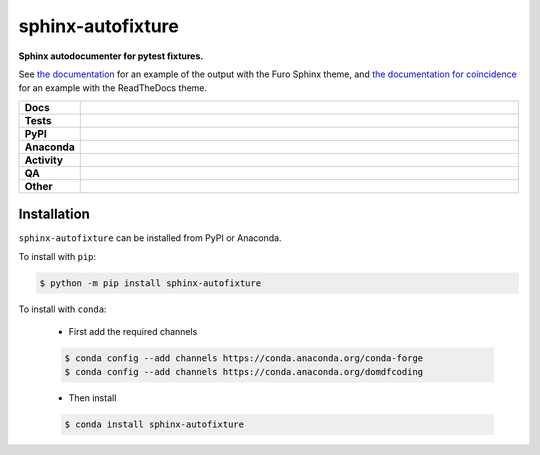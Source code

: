 ###################
sphinx-autofixture
###################

.. start short_desc

**Sphinx autodocumenter for pytest fixtures.**

.. end short_desc

See `the documentation`_ for an example of the output with the Furo Sphinx theme,
and `the documentation for coincidence`_ for an example with the ReadTheDocs theme.

.. _the documentation: https://sphinx-autofixture.readthedocs.io/en/latest/usage.html#directive-autofixture
.. _the documentation for coincidence: https://coincidence.readthedocs.io/en/latest/api/fixtures.html

.. start shields

.. list-table::
	:stub-columns: 1
	:widths: 10 90

	* - Docs
	  - |docs| |docs_check|
	* - Tests
	  - |actions_linux| |actions_windows| |actions_macos| |coveralls|
	* - PyPI
	  - |pypi-version| |supported-versions| |supported-implementations| |wheel|
	* - Anaconda
	  - |conda-version| |conda-platform|
	* - Activity
	  - |commits-latest| |commits-since| |maintained| |pypi-downloads|
	* - QA
	  - |codefactor| |actions_flake8| |actions_mypy|
	* - Other
	  - |license| |language| |requires|

.. |docs| image:: https://img.shields.io/readthedocs/sphinx-autofixture/latest?logo=read-the-docs
	:target: https://sphinx-autofixture.readthedocs.io/en/latest
	:alt: Documentation Build Status

.. |docs_check| image:: https://github.com/sphinx-toolbox/sphinx-autofixture/workflows/Docs%20Check/badge.svg
	:target: https://github.com/sphinx-toolbox/sphinx-autofixture/actions?query=workflow%3A%22Docs+Check%22
	:alt: Docs Check Status

.. |actions_linux| image:: https://github.com/sphinx-toolbox/sphinx-autofixture/workflows/Linux/badge.svg
	:target: https://github.com/sphinx-toolbox/sphinx-autofixture/actions?query=workflow%3A%22Linux%22
	:alt: Linux Test Status

.. |actions_windows| image:: https://github.com/sphinx-toolbox/sphinx-autofixture/workflows/Windows/badge.svg
	:target: https://github.com/sphinx-toolbox/sphinx-autofixture/actions?query=workflow%3A%22Windows%22
	:alt: Windows Test Status

.. |actions_macos| image:: https://github.com/sphinx-toolbox/sphinx-autofixture/workflows/macOS/badge.svg
	:target: https://github.com/sphinx-toolbox/sphinx-autofixture/actions?query=workflow%3A%22macOS%22
	:alt: macOS Test Status

.. |actions_flake8| image:: https://github.com/sphinx-toolbox/sphinx-autofixture/workflows/Flake8/badge.svg
	:target: https://github.com/sphinx-toolbox/sphinx-autofixture/actions?query=workflow%3A%22Flake8%22
	:alt: Flake8 Status

.. |actions_mypy| image:: https://github.com/sphinx-toolbox/sphinx-autofixture/workflows/mypy/badge.svg
	:target: https://github.com/sphinx-toolbox/sphinx-autofixture/actions?query=workflow%3A%22mypy%22
	:alt: mypy status

.. |requires| image:: https://dependency-dash.repo-helper.uk/github/sphinx-toolbox/sphinx-autofixture/badge.svg
	:target: https://dependency-dash.repo-helper.uk/github/sphinx-toolbox/sphinx-autofixture/
	:alt: Requirements Status

.. |coveralls| image:: https://img.shields.io/coveralls/github/sphinx-toolbox/sphinx-autofixture/master?logo=coveralls
	:target: https://coveralls.io/github/sphinx-toolbox/sphinx-autofixture?branch=master
	:alt: Coverage

.. |codefactor| image:: https://img.shields.io/codefactor/grade/github/sphinx-toolbox/sphinx-autofixture?logo=codefactor
	:target: https://www.codefactor.io/repository/github/sphinx-toolbox/sphinx-autofixture
	:alt: CodeFactor Grade

.. |pypi-version| image:: https://img.shields.io/pypi/v/sphinx-autofixture
	:target: https://pypi.org/project/sphinx-autofixture/
	:alt: PyPI - Package Version

.. |supported-versions| image:: https://img.shields.io/pypi/pyversions/sphinx-autofixture?logo=python&logoColor=white
	:target: https://pypi.org/project/sphinx-autofixture/
	:alt: PyPI - Supported Python Versions

.. |supported-implementations| image:: https://img.shields.io/pypi/implementation/sphinx-autofixture
	:target: https://pypi.org/project/sphinx-autofixture/
	:alt: PyPI - Supported Implementations

.. |wheel| image:: https://img.shields.io/pypi/wheel/sphinx-autofixture
	:target: https://pypi.org/project/sphinx-autofixture/
	:alt: PyPI - Wheel

.. |conda-version| image:: https://img.shields.io/conda/v/domdfcoding/sphinx-autofixture?logo=anaconda
	:target: https://anaconda.org/domdfcoding/sphinx-autofixture
	:alt: Conda - Package Version

.. |conda-platform| image:: https://img.shields.io/conda/pn/domdfcoding/sphinx-autofixture?label=conda%7Cplatform
	:target: https://anaconda.org/domdfcoding/sphinx-autofixture
	:alt: Conda - Platform

.. |license| image:: https://img.shields.io/github/license/sphinx-toolbox/sphinx-autofixture
	:target: https://github.com/sphinx-toolbox/sphinx-autofixture/blob/master/LICENSE
	:alt: License

.. |language| image:: https://img.shields.io/github/languages/top/sphinx-toolbox/sphinx-autofixture
	:alt: GitHub top language

.. |commits-since| image:: https://img.shields.io/github/commits-since/sphinx-toolbox/sphinx-autofixture/v0.4.0
	:target: https://github.com/sphinx-toolbox/sphinx-autofixture/pulse
	:alt: GitHub commits since tagged version

.. |commits-latest| image:: https://img.shields.io/github/last-commit/sphinx-toolbox/sphinx-autofixture
	:target: https://github.com/sphinx-toolbox/sphinx-autofixture/commit/master
	:alt: GitHub last commit

.. |maintained| image:: https://img.shields.io/maintenance/yes/2023
	:alt: Maintenance

.. |pypi-downloads| image:: https://img.shields.io/pypi/dm/sphinx-autofixture
	:target: https://pypi.org/project/sphinx-autofixture/
	:alt: PyPI - Downloads

.. end shields

Installation
--------------

.. start installation

``sphinx-autofixture`` can be installed from PyPI or Anaconda.

To install with ``pip``:

.. code-block:: bash

	$ python -m pip install sphinx-autofixture

To install with ``conda``:

	* First add the required channels

	.. code-block:: bash

		$ conda config --add channels https://conda.anaconda.org/conda-forge
		$ conda config --add channels https://conda.anaconda.org/domdfcoding

	* Then install

	.. code-block:: bash

		$ conda install sphinx-autofixture

.. end installation
